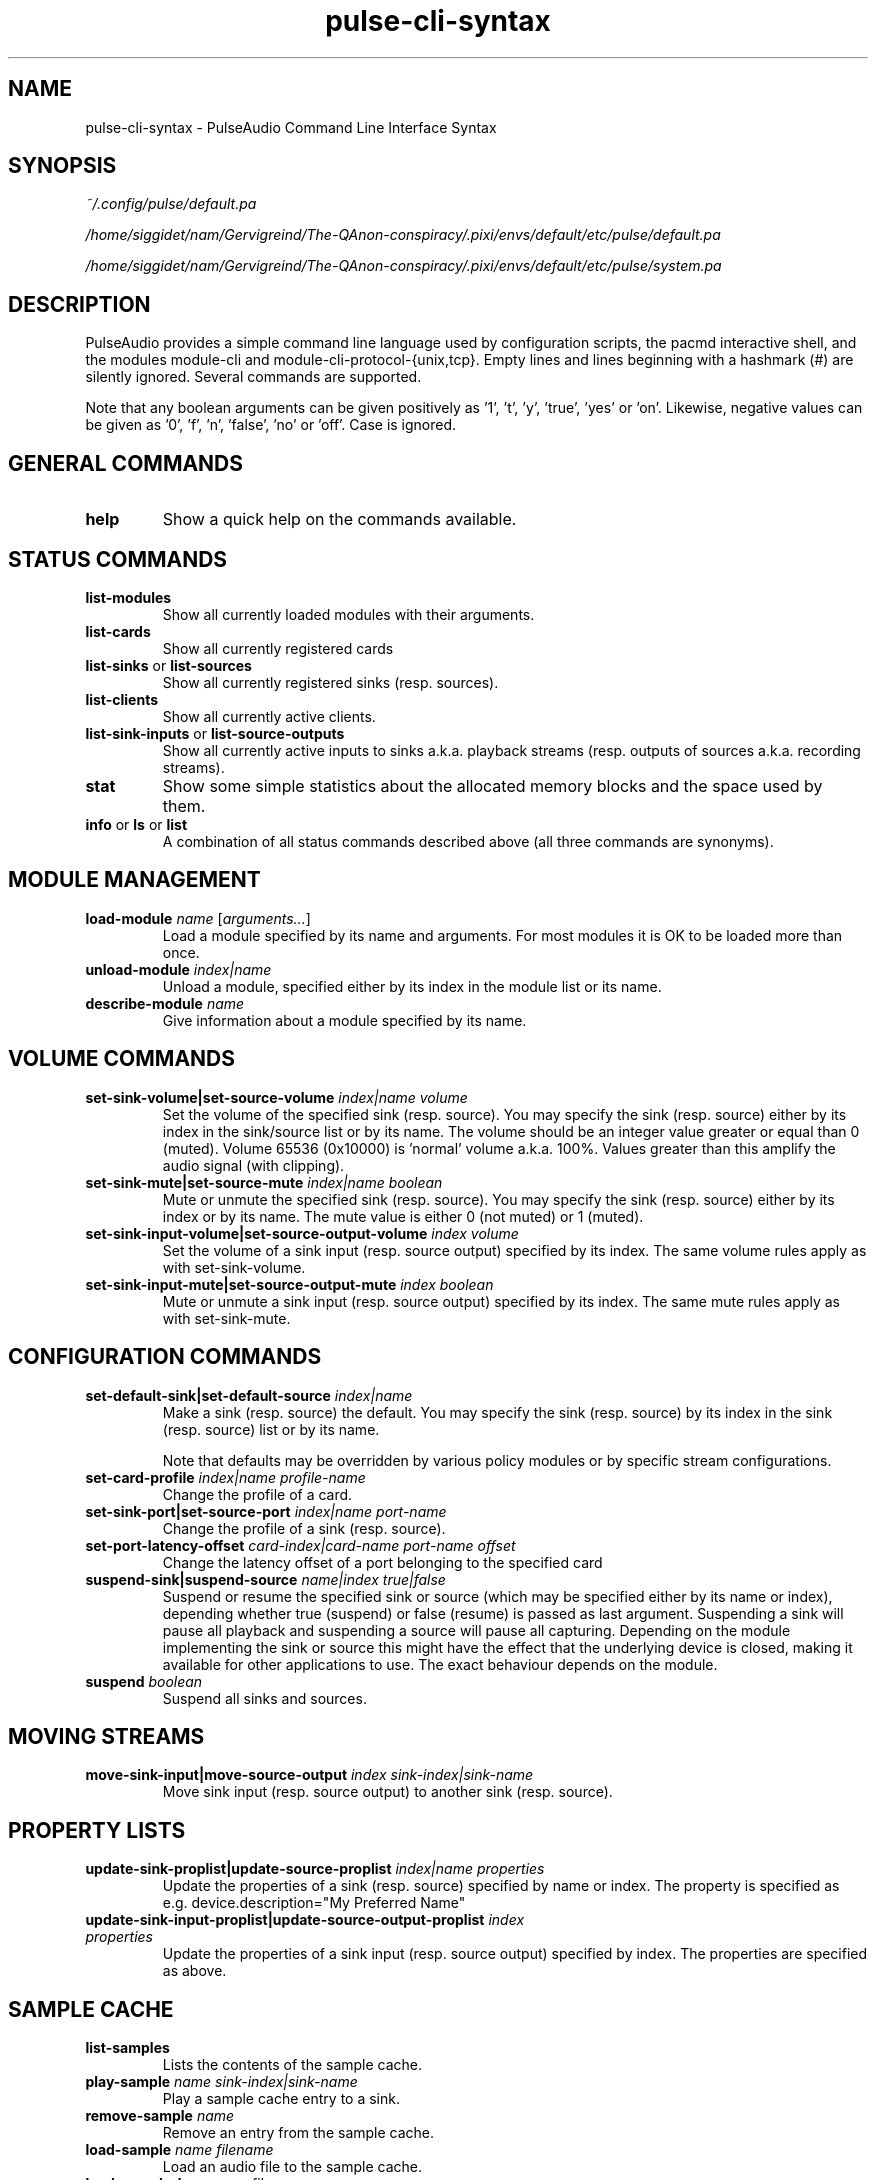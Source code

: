 .TH pulse-cli-syntax 5 User Manuals
.SH NAME
pulse-cli-syntax \- PulseAudio Command Line Interface Syntax
.SH SYNOPSIS
\fB\fI~/.config/pulse/default.pa\fB

\fI/home/siggidet/nam/Gervigreind/The-QAnon-conspiracy/.pixi/envs/default/etc/pulse/default.pa\fB

\fI/home/siggidet/nam/Gervigreind/The-QAnon-conspiracy/.pixi/envs/default/etc/pulse/system.pa\fB
\f1
.SH DESCRIPTION
PulseAudio provides a simple command line language used by configuration scripts, the pacmd interactive shell, and the modules module-cli and module-cli-protocol-{unix,tcp}. Empty lines and lines beginning with a hashmark (#) are silently ignored. Several commands are supported. 

Note that any boolean arguments can be given positively as '1', 't', 'y', 'true', 'yes' or 'on'. Likewise, negative values can be given as '0', 'f', 'n', 'false', 'no' or 'off'. Case is ignored. 
.SH GENERAL COMMANDS
.TP
\fBhelp\f1
Show a quick help on the commands available.
.SH STATUS COMMANDS
.TP
\fBlist-modules\f1
Show all currently loaded modules with their arguments.
.TP
\fBlist-cards\f1
Show all currently registered cards
.TP
\fBlist-sinks\f1 or \fBlist-sources\f1
Show all currently registered sinks (resp. sources).
.TP
\fBlist-clients\f1
Show all currently active clients.
.TP
\fBlist-sink-inputs\f1 or \fBlist-source-outputs\f1
Show all currently active inputs to sinks a.k.a. playback streams (resp. outputs of sources a.k.a. recording streams).
.TP
\fBstat\f1
Show some simple statistics about the allocated memory blocks and the space used by them.
.TP
\fBinfo\f1 or \fBls\f1 or \fBlist\f1
A combination of all status commands described above (all three commands are synonyms).
.SH MODULE MANAGEMENT
.TP
\fBload-module\f1 \fIname\f1 [\fIarguments...\f1]
Load a module specified by its name and arguments. For most modules it is OK to be loaded more than once.
.TP
\fBunload-module\f1 \fIindex|name\f1
Unload a module, specified either by its index in the module list or its name.
.TP
\fBdescribe-module\f1 \fIname\f1
Give information about a module specified by its name.
.SH VOLUME COMMANDS
.TP
\fBset-sink-volume|set-source-volume\f1 \fIindex|name\f1 \fIvolume\f1
Set the volume of the specified sink (resp. source). You may specify the sink (resp. source) either by its index in the sink/source list or by its name. The volume should be an integer value greater or equal than 0 (muted). Volume 65536 (0x10000) is 'normal' volume a.k.a. 100%. Values greater than this amplify the audio signal (with clipping).
.TP
\fBset-sink-mute|set-source-mute\f1 \fIindex|name\f1 \fIboolean\f1
Mute or unmute the specified sink (resp. source). You may specify the sink (resp. source) either by its index or by its name. The mute value is either 0 (not muted) or 1 (muted).
.TP
\fBset-sink-input-volume|set-source-output-volume\f1 \fIindex\f1 \fIvolume\f1
Set the volume of a sink input (resp. source output) specified by its index. The same volume rules apply as with set-sink-volume.
.TP
\fBset-sink-input-mute|set-source-output-mute\f1 \fIindex\f1 \fIboolean\f1
Mute or unmute a sink input (resp. source output) specified by its index. The same mute rules apply as with set-sink-mute.
.SH CONFIGURATION COMMANDS
.TP
\fBset-default-sink|set-default-source\f1 \fIindex|name\f1
Make a sink (resp. source) the default. You may specify the sink (resp. source) by its index in the sink (resp. source) list or by its name.

Note that defaults may be overridden by various policy modules or by specific stream configurations.
.TP
\fBset-card-profile\f1 \fIindex|name\f1 \fIprofile-name\f1
Change the profile of a card.
.TP
\fBset-sink-port|set-source-port\f1 \fIindex|name\f1 \fIport-name\f1
Change the profile of a sink (resp. source).
.TP
\fBset-port-latency-offset\f1 \fIcard-index|card-name\f1 \fIport-name\f1 \fIoffset\f1
Change the latency offset of a port belonging to the specified card
.TP
\fBsuspend-sink|suspend-source\f1 \fIname|index\f1 \fItrue|false\f1
Suspend or resume the specified sink or source (which may be specified either by its name or index), depending whether true (suspend) or false (resume) is passed as last argument. Suspending a sink will pause all playback and suspending a source will pause all capturing. Depending on the module implementing the sink or source this might have the effect that the underlying device is closed, making it available for other applications to use. The exact behaviour depends on the module. 
.TP
\fBsuspend\f1 \fIboolean\f1
Suspend all sinks and sources.
.SH MOVING STREAMS
.TP
\fBmove-sink-input|move-source-output\f1 \fIindex\f1 \fIsink-index|sink-name\f1
Move sink input (resp. source output) to another sink (resp. source).
.SH PROPERTY LISTS
.TP
\fBupdate-sink-proplist|update-source-proplist\f1 \fIindex|name\f1 \fIproperties\f1
Update the properties of a sink (resp. source) specified by name or index. The property is specified as e.g. device.description="My Preferred Name"
.TP
\fBupdate-sink-input-proplist|update-source-output-proplist\f1 \fIindex\f1 \fIproperties\f1
Update the properties of a sink input (resp. source output) specified by index. The properties are specified as above.
.SH SAMPLE CACHE
.TP
\fBlist-samples\f1
Lists the contents of the sample cache.
.TP
\fBplay-sample\f1 \fIname\f1 \fIsink-index|sink-name\f1
Play a sample cache entry to a sink.
.TP
\fBremove-sample\f1 \fIname\f1
Remove an entry from the sample cache.
.TP
\fBload-sample\f1 \fIname\f1 \fIfilename\f1
Load an audio file to the sample cache.
.TP
\fBload-sample-lazy\f1 \fIname\f1 \fIfilename\f1
Create a new entry in the sample cache, but don't load the sample immediately. The sample is loaded only when it is first used. After a certain idle time it is freed again.
.TP
\fBload-sample-dir-lazy\f1 \fIpath\f1
Load all entries in the specified directory into the sample cache as lazy entries. A shell globbing expression (e.g. *.wav) may be appended to the path of the directory to add.
.SH KILLING CLIENTS/STREAMS
.TP
\fBkill-client\f1 \fIindex\f1
Remove a client forcibly from the server. There is no protection against the client reconnecting immediately.
.TP
\fBkill-sink-input|kill-source-output\f1 \fIindex\f1
Remove a sink input (resp. source output) forcibly from the server. This will not remove the owning client or any other streams opened by the same client from the server.
.SH LOG COMMANDS
.TP
\fBset-log-level\f1 \fInumeric-level\f1
Change the log level.
.TP
\fBset-log-meta\f1 \fIboolean\f1
Show source code location in log messages.
.TP
\fBset-log-target\f1 \fItarget\f1
Change the log target (null, auto, journal, syslog, stderr, file:PATH, newfile:PATH).
.TP
\fBset-log-time\f1 \fIboolean\f1
Show timestamps in log messages.
.TP
\fBset-log-backtrace\f1 \fInum-frames\f1
Show backtrace in log messages.
.SH MISCELLANEOUS COMMANDS
.TP
\fBplay-file\f1 \fIfilename\f1 \fIsink-index|sink-name\f1
Play an audio file to a sink.
.TP
\fBdump\f1
Dump the daemon's current configuration in CLI commands.
.TP
\fBdump-volumes\f1
Debug: Shows the current state of all volumes.
.TP
\fBshared\f1
Debug: Show shared properties.
.TP
\fBexit\f1
Terminate the daemon. If you want to terminate a CLI connection ("log out") you might want to use ctrl+d
.SH META COMMANDS
In addition to the commands described above there are a few meta directives supported by the command line interpreter. 
.TP
\fB.include\f1 \fIfilename|folder\f1
Executes the commands from the specified script file or in all of the *.pa files within the folder.
.TP
\fB.fail\f1 and \fB.nofail\f1
Enable (resp. disable) that following failing commands will cancel the execution of the current script file. This is ignored when used on the interactive command line.
.TP
\fB.ifexists\f1 \fIfilename\f1
Execute the subsequent block of commands only if the specified file exists. Typically \fIfilename\f1 indicates a module. Relative paths are resolved using the module directory as the base. By using an absolute path, the existence of other files can be checked as well.
.TP
\fB.else\f1 and \fB.endif\f1
A block of commands is delimited by an \fB.else\f1 or \fB.endif\f1 meta command. Nesting conditional commands is not supported.
.SH AUTHORS
The PulseAudio Developers <pulseaudio-discuss (at) lists (dot) freedesktop (dot) org>; PulseAudio is available from \fBhttp://pulseaudio.org/\f1
.SH SEE ALSO
\fBdefault.pa(5)\f1, \fBpacmd(1)\f1, \fBpulseaudio(1)\f1
